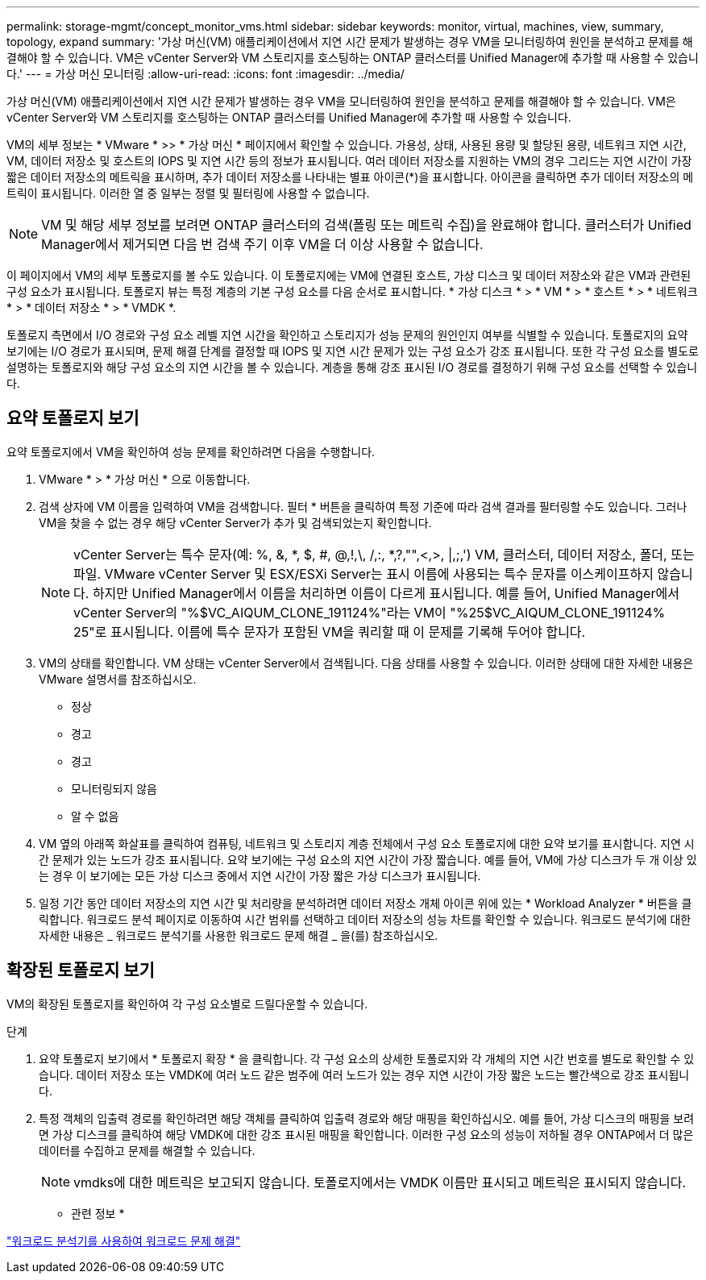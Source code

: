 ---
permalink: storage-mgmt/concept_monitor_vms.html 
sidebar: sidebar 
keywords: monitor, virtual, machines, view, summary, topology, expand 
summary: '가상 머신(VM) 애플리케이션에서 지연 시간 문제가 발생하는 경우 VM을 모니터링하여 원인을 분석하고 문제를 해결해야 할 수 있습니다. VM은 vCenter Server와 VM 스토리지를 호스팅하는 ONTAP 클러스터를 Unified Manager에 추가할 때 사용할 수 있습니다.' 
---
= 가상 머신 모니터링
:allow-uri-read: 
:icons: font
:imagesdir: ../media/


[role="lead"]
가상 머신(VM) 애플리케이션에서 지연 시간 문제가 발생하는 경우 VM을 모니터링하여 원인을 분석하고 문제를 해결해야 할 수 있습니다. VM은 vCenter Server와 VM 스토리지를 호스팅하는 ONTAP 클러스터를 Unified Manager에 추가할 때 사용할 수 있습니다.

VM의 세부 정보는 * VMware * >> * 가상 머신 * 페이지에서 확인할 수 있습니다. 가용성, 상태, 사용된 용량 및 할당된 용량, 네트워크 지연 시간, VM, 데이터 저장소 및 호스트의 IOPS 및 지연 시간 등의 정보가 표시됩니다. 여러 데이터 저장소를 지원하는 VM의 경우 그리드는 지연 시간이 가장 짧은 데이터 저장소의 메트릭을 표시하며, 추가 데이터 저장소를 나타내는 별표 아이콘(*)을 표시합니다. 아이콘을 클릭하면 추가 데이터 저장소의 메트릭이 표시됩니다. 이러한 열 중 일부는 정렬 및 필터링에 사용할 수 없습니다.

[NOTE]
====
VM 및 해당 세부 정보를 보려면 ONTAP 클러스터의 검색(폴링 또는 메트릭 수집)을 완료해야 합니다. 클러스터가 Unified Manager에서 제거되면 다음 번 검색 주기 이후 VM을 더 이상 사용할 수 없습니다.

====
이 페이지에서 VM의 세부 토폴로지를 볼 수도 있습니다. 이 토폴로지에는 VM에 연결된 호스트, 가상 디스크 및 데이터 저장소와 같은 VM과 관련된 구성 요소가 표시됩니다. 토폴로지 뷰는 특정 계층의 기본 구성 요소를 다음 순서로 표시합니다. * 가상 디스크 * > * VM * > * 호스트 * > * 네트워크 * > * 데이터 저장소 * > * VMDK *.

토폴로지 측면에서 I/O 경로와 구성 요소 레벨 지연 시간을 확인하고 스토리지가 성능 문제의 원인인지 여부를 식별할 수 있습니다. 토폴로지의 요약 보기에는 I/O 경로가 표시되며, 문제 해결 단계를 결정할 때 IOPS 및 지연 시간 문제가 있는 구성 요소가 강조 표시됩니다. 또한 각 구성 요소를 별도로 설명하는 토폴로지와 해당 구성 요소의 지연 시간을 볼 수 있습니다. 계층을 통해 강조 표시된 I/O 경로를 결정하기 위해 구성 요소를 선택할 수 있습니다.



== 요약 토폴로지 보기

요약 토폴로지에서 VM을 확인하여 성능 문제를 확인하려면 다음을 수행합니다.

. VMware * > * 가상 머신 * 으로 이동합니다.
. 검색 상자에 VM 이름을 입력하여 VM을 검색합니다. 필터 * 버튼을 클릭하여 특정 기준에 따라 검색 결과를 필터링할 수도 있습니다. 그러나 VM을 찾을 수 없는 경우 해당 vCenter Server가 추가 및 검색되었는지 확인합니다.
+
[NOTE]
====
vCenter Server는 특수 문자(예: %, &, *, $, #, @,!,\, /,:, *,?,"",<,>, |,;,') VM, 클러스터, 데이터 저장소, 폴더, 또는 파일. VMware vCenter Server 및 ESX/ESXi Server는 표시 이름에 사용되는 특수 문자를 이스케이프하지 않습니다. 하지만 Unified Manager에서 이름을 처리하면 이름이 다르게 표시됩니다. 예를 들어, Unified Manager에서 vCenter Server의 "%$VC_AIQUM_CLONE_191124%"라는 VM이 "%25$VC_AIQUM_CLONE_191124% 25"로 표시됩니다. 이름에 특수 문자가 포함된 VM을 쿼리할 때 이 문제를 기록해 두어야 합니다.

====
. VM의 상태를 확인합니다. VM 상태는 vCenter Server에서 검색됩니다. 다음 상태를 사용할 수 있습니다. 이러한 상태에 대한 자세한 내용은 VMware 설명서를 참조하십시오.
+
** 정상
** 경고
** 경고
** 모니터링되지 않음
** 알 수 없음


. VM 옆의 아래쪽 화살표를 클릭하여 컴퓨팅, 네트워크 및 스토리지 계층 전체에서 구성 요소 토폴로지에 대한 요약 보기를 표시합니다. 지연 시간 문제가 있는 노드가 강조 표시됩니다. 요약 보기에는 구성 요소의 지연 시간이 가장 짧습니다. 예를 들어, VM에 가상 디스크가 두 개 이상 있는 경우 이 보기에는 모든 가상 디스크 중에서 지연 시간이 가장 짧은 가상 디스크가 표시됩니다.
. 일정 기간 동안 데이터 저장소의 지연 시간 및 처리량을 분석하려면 데이터 저장소 개체 아이콘 위에 있는 * Workload Analyzer * 버튼을 클릭합니다. 워크로드 분석 페이지로 이동하여 시간 범위를 선택하고 데이터 저장소의 성능 차트를 확인할 수 있습니다. 워크로드 분석기에 대한 자세한 내용은 _ 워크로드 분석기를 사용한 워크로드 문제 해결 _ 을(를) 참조하십시오.




== 확장된 토폴로지 보기

VM의 확장된 토폴로지를 확인하여 각 구성 요소별로 드릴다운할 수 있습니다.

.단계
. 요약 토폴로지 보기에서 * 토폴로지 확장 * 을 클릭합니다. 각 구성 요소의 상세한 토폴로지와 각 개체의 지연 시간 번호를 별도로 확인할 수 있습니다. 데이터 저장소 또는 VMDK에 여러 노드 같은 범주에 여러 노드가 있는 경우 지연 시간이 가장 짧은 노드는 빨간색으로 강조 표시됩니다.
. 특정 객체의 입출력 경로를 확인하려면 해당 객체를 클릭하여 입출력 경로와 해당 매핑을 확인하십시오. 예를 들어, 가상 디스크의 매핑을 보려면 가상 디스크를 클릭하여 해당 VMDK에 대한 강조 표시된 매핑을 확인합니다. 이러한 구성 요소의 성능이 저하될 경우 ONTAP에서 더 많은 데이터를 수집하고 문제를 해결할 수 있습니다.
+
[NOTE]
====
vmdks에 대한 메트릭은 보고되지 않습니다. 토폴로지에서는 VMDK 이름만 표시되고 메트릭은 표시되지 않습니다.

====


* 관련 정보 *

link:../performance-checker/concept_troubleshooting_workloads_using_workload_analyzer.html["워크로드 분석기를 사용하여 워크로드 문제 해결"]

